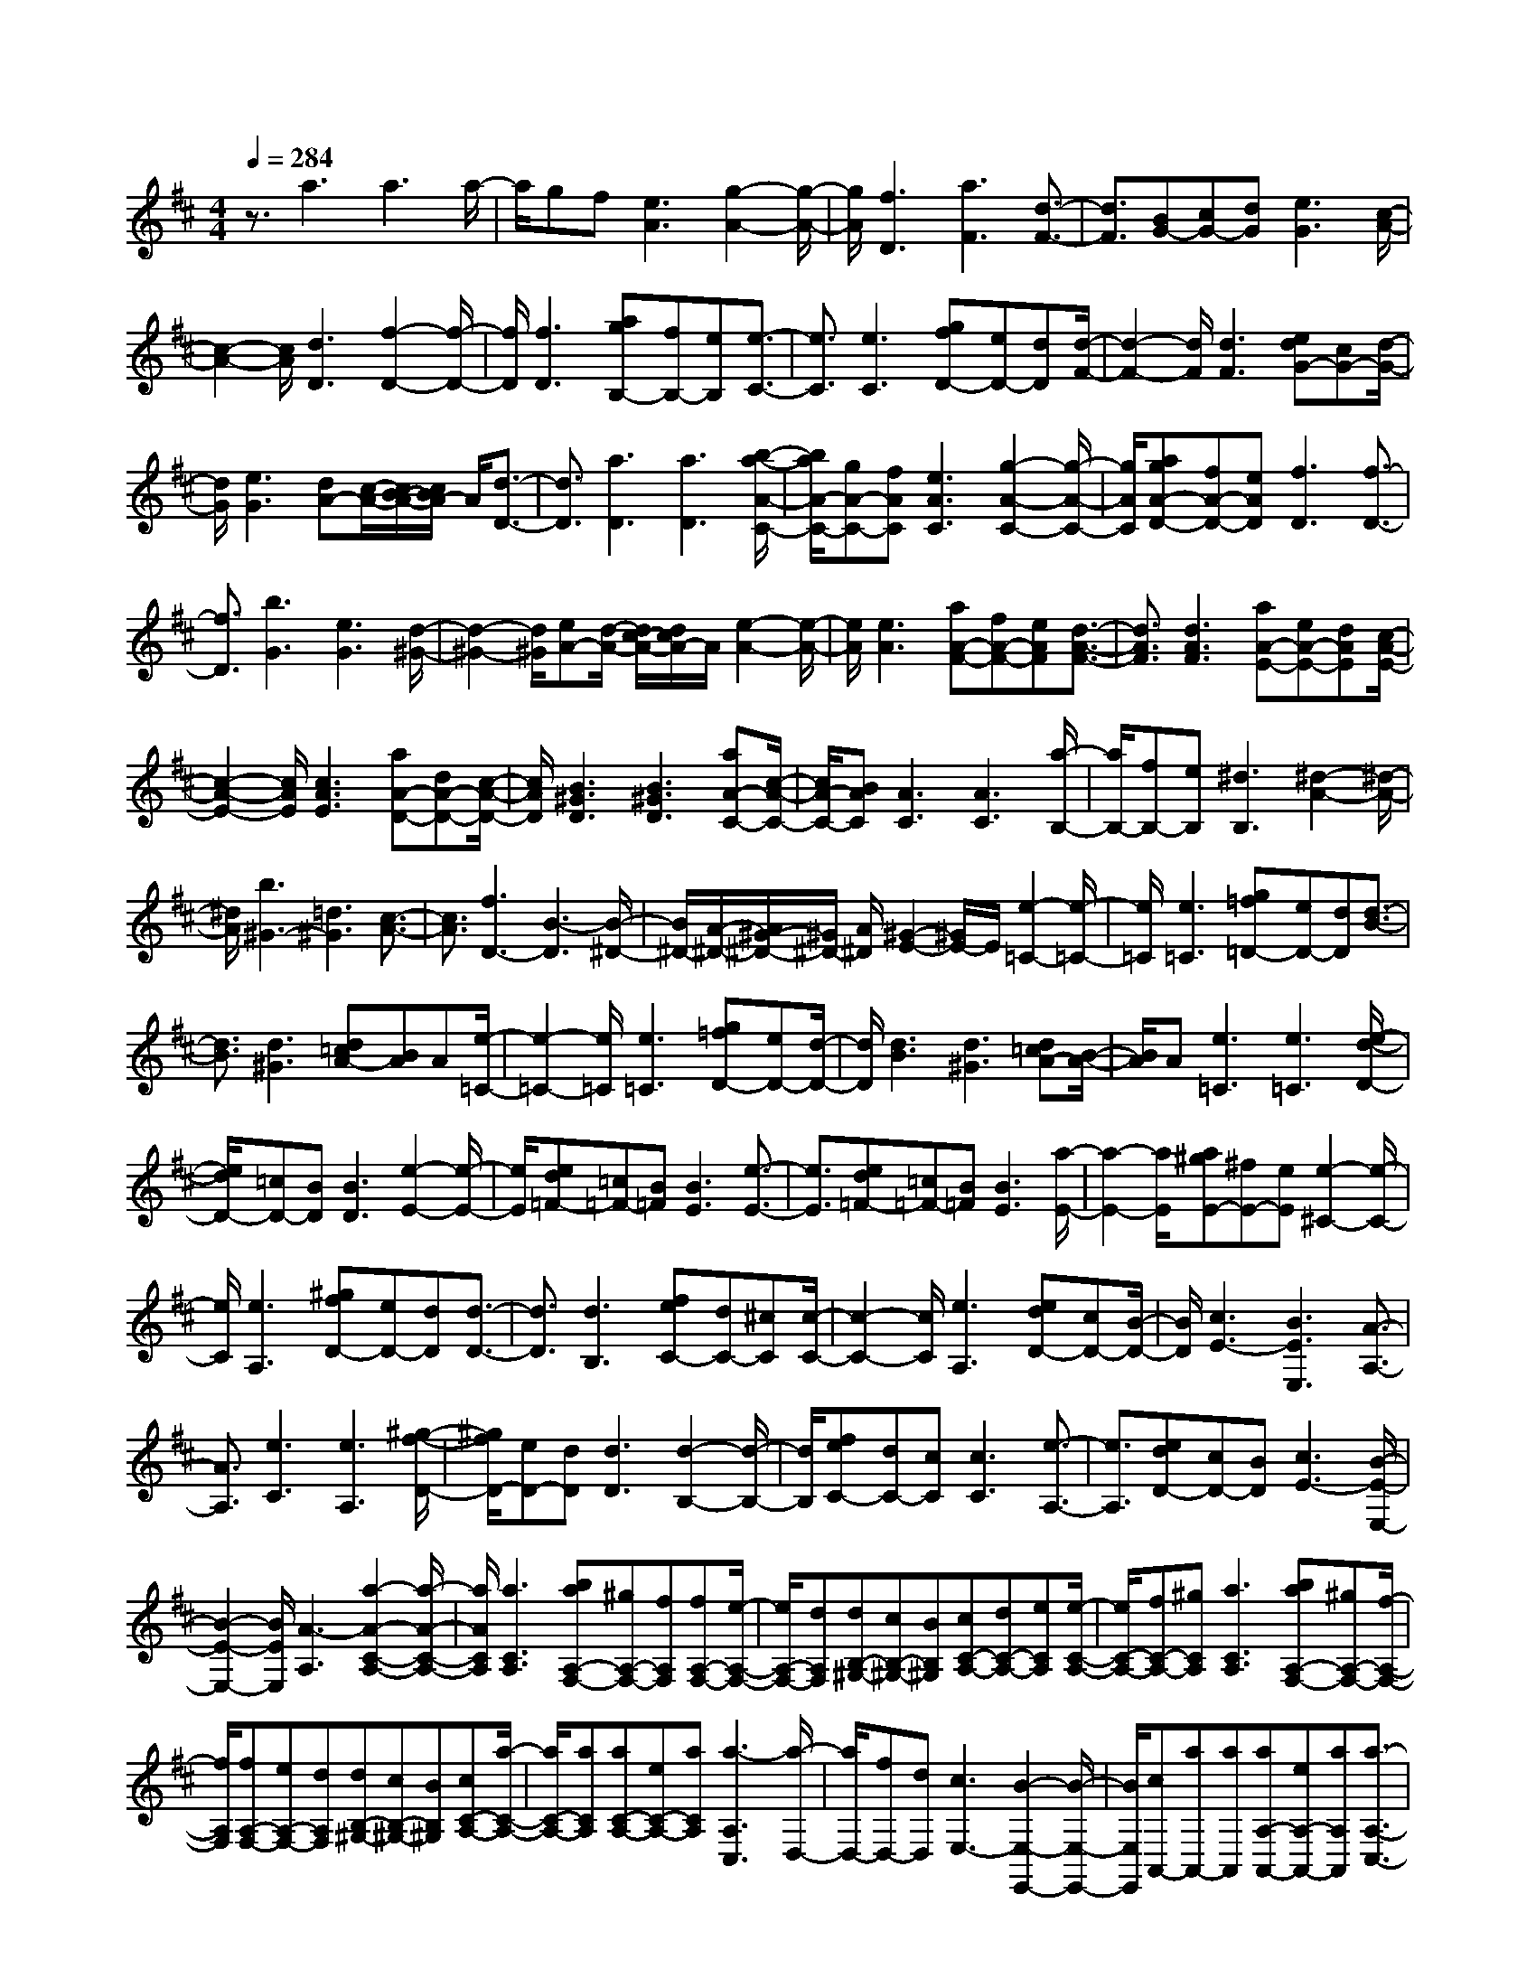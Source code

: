 % input file /home/ubuntu/MusicGeneratorQuin/training_data/scarlatti/K164.MID
X: 1
T: 
M: 4/4
L: 1/8
Q:1/4=284
K:D % 2 sharps
%(C) John Sankey 1998
%%MIDI program 6
%%MIDI program 6
%%MIDI program 6
%%MIDI program 6
%%MIDI program 6
%%MIDI program 6
%%MIDI program 6
%%MIDI program 6
%%MIDI program 6
%%MIDI program 6
%%MIDI program 6
%%MIDI program 6
z3/2a3a3a/2-|a/2gf[e3A3][g2-A2-][g/2-A/2-]|[g/2A/2][f3D3][a3F3][d3/2-F3/2-]|[d3/2F3/2][BG-][cG-][dG][e3G3][c/2-A/2-]|
[c2-A2-] [c/2A/2][d3D3][f2-D2-][f/2-D/2-]|[f/2D/2][f3D3][agB,-][fB,-][eB,][e3/2-C3/2-]|[e3/2C3/2][e3C3][gfD-][eD-][dD][d/2-F/2-]|[d2-F2-] [d/2F/2][d3F3][edG-][cG-][d/2-G/2-]|
[d/2G/2][e3G3][dA-][c/2-A/2-][c/2B/2-A/2-][c/2B/2A/2-] A/2[d3/2-D3/2-]|[d3/2D3/2][a3D3][a3D3][b/2-a/2-A/2-C/2-]|[b/2a/2A/2-C/2-][gA-C-][fAC][e3A3C3][g2-A2-C2-][g/2-A/2-C/2-]|[g/2A/2C/2][agA-D-][fA-D-][eAD][f3D3][f3/2-D3/2-]|
[f3/2D3/2][b3G3][e3G3][d/2-^G/2-]|[d2-^G2-] [d/2^G/2][eA-][d/2-A/2-] [d/2c/2-A/2-][d/2c/2A/2-]A/2[e2-A2-][e/2-A/2-]|[e/2A/2][e3A3][aA-F-][fA-F-][eAF][d3/2-A3/2-F3/2-]|[d3/2A3/2F3/2][d3A3F3][aA-E-][eA-E-][dAE][c/2-A/2-E/2-]|
[c2-A2-E2-] [c/2A/2E/2][c3A3E3][aA-D-][dA-D-][c/2-A/2-D/2-]|[c/2A/2D/2][B3^G3D3][B3^G3D3][aA-C-][c/2-A/2-C/2-]|[c/2A/2-C/2-][BAC][A3C3][A3C3][a/2-B,/2-]|[a/2B,/2-][fB,-][eB,][^d3B,3][^d2-A2-][^d/2-A/2-]|
[^d/2A/2][b3^G3-][=d3^G3][c3/2-A3/2-]|[c3/2A3/2][f3D3-][B3-D3][B/2-^D/2-]|[B/2^D/2-][A/2-^D/2-][A/2^G/2-^D/2-][^G/2^D/2-] [A/2^D/2][^G2-E2-][^G/2E/2-]E/2[e2-=C2-][e/2-=C/2-]|[e/2=C/2][e3=C3][g=f=D-][eD-][dD][d3/2-B3/2-]|
[d3/2B3/2][d3^G3][d=cA-][BA]A[e/2-=C/2-]|[e2-=C2-] [e/2=C/2][e3=C3][g=fD-][eD-][d/2-D/2-]|[d/2D/2][d3B3][d3^G3][d=cA-][B/2-A/2-]|[B/2A/2]A[e3=C3][e3=C3][e/2-d/2-D/2-]|
[e/2d/2D/2-][=cD-][BD][B3D3][e2-E2-][e/2-E/2-]|[e/2E/2][ed=F-][=c=F-][B=F][B3E3][e3/2-E3/2-]|[e3/2E3/2][ed=F-][=c=F-][B=F][B3E3][a/2-E/2-]|[a2-E2-] [a/2E/2][a^gE-][^fE-][eE][e2-^C2-][e/2-C/2-]|
[e/2C/2][e3A,3][^gfD-][eD-][dD][d3/2-D3/2-]|[d3/2D3/2][d3B,3][feC-][dC-][^cC][c/2-C/2-]|[c2-C2-] [c/2C/2][e3A,3][edD-][cD-][B/2-D/2-]|[B/2D/2][c3E3-][B3E3E,3][A3/2-A,3/2-]|
[A3/2A,3/2][e3C3][e3A,3][^g/2-f/2-D/2-]|[^g/2f/2D/2-][eD-][dD][d3D3][d2-B,2-][d/2-B,/2-]|[d/2B,/2][feC-][dC-][cC][c3C3][e3/2-A,3/2-]|[e3/2A,3/2][edD-][cD-][BD][c3E3-][B/2-E/2-E,/2-]|
[B2-E2-E,2-] [B/2E/2E,/2][A3-A,3][a2-A2-C2-A,2-][a/2-A/2-C/2-A,/2-]|[a/2A/2C/2A,/2][a3C3A,3][baA,-F,-][^gA,-F,-][fA,F,][fA,-F,-][e/2-A,/2-F,/2-]|[e/2A,/2-F,/2-][dA,F,][dB,-^G,-][cB,-^G,-][BB,^G,][cC-A,-][dC-A,-][eCA,][e/2-C/2-A,/2-]|[e/2C/2-A,/2-][fC-A,-][^gCA,][a3C3A,3][baA,-F,-][^gA,-F,-][f/2-A,/2-F,/2-]|
[f/2A,/2F,/2][fA,-F,-][eA,-F,-][dA,F,][dB,-^G,-][cB,-^G,-][BB,^G,][cC-A,-][a/2-C/2-A,/2-]|[a/2C/2-A,/2-][aCA,][aC-A,-][eC-A,-][aCA,][a3-A,3C,3][a/2-D,/2-]|[a/2D,/2-][fD,-][dD,][c3E,3-][B2-E,2-E,,2-][B/2-E,/2-E,,/2-]|[B/2E,/2E,,/2][cA,,-][aA,,-][aA,,][aA,-A,,-][eA,-A,,-][aA,A,,][a3/2-A,3/2-C,3/2-]|
[a3/2-A,3/2C,3/2][aD,-][fD,-][dD,][c3A3E,3-][B/2-^G/2-E,/2-E,,/2-]|[B3/2^G3/2E,3/2-E,,3/2-][E,E,,]A,,3-[a2-A,,2-][a/2-A,,/2-]|[a/2A,,/2-][a3A,,3][ba]=gf[e3/2-A3/2-]|[e3/2A3/2][g3A3][gfD-][eD-][dD][d/2-D/2-]|
[d2-D2-] [d/2D/2][f3D3][gfE-][eE-][d/2-E/2-]|[d/2E/2][c3E3][B3=G3][^A3/2-^F3/2-]|[^AF-]F/2[f3D3][f3B,3][a/2-g/2-E/2-]|[a/2g/2E/2-][fE-][eE][e3^A3E3][g2-^A2-E2-][g/2-^A/2-E/2-]|
[g/2^A/2E/2][gfB-D-][eB-D-][dBD][d3B3D3][f3/2-B3/2-D3/2-]|[f3/2B3/2D3/2][ag^A-E-][f^A-E-][e^AE][e3^A3E3][g/2-^A/2-E/2-]|[g2-^A2-E2-] [g/2^A/2E/2][gfB-D-][eB-D-][dBD][d2-B2-D2-][d/2-B/2-D/2-]|[d/2B/2D/2][f3B3D3][baB-B,-][gB-B,-][fBB,][f3/2-=A3/2-C3/2-]|
[f3/2A3/2C3/2][e3A3C3][^d3A3B,3][b/2-G/2-B,/2-]|[b2-G2-B,2-] [b/2G/2B,/2][b3G3B,3][d'=c'G-A,-][bG-A,-][a/2-G/2-A,/2-]|[a/2G/2A,/2][a3F3A,3][a3F3A,3][=c'b=G,-][a/2-G,/2-]|[a/2G,/2-][gG,][g3E3G,3][b3E3G,3][a/2-A,/2-]|
[a/2A,/2-][gA,-][fA,][g3e3B,3][f2-=d2-A,2-][f/2-d/2-A,/2-]|[f/2d/2-A,/2][e-d^G,-][e-=c^G,-][eB^G,][e3=c3A,3][e3/2-=c3/2-=G,3/2-]|[e3/2=c3/2-G,3/2][d-=cF,-][d-BF,-][dAF,][d3B3G,3][d/2-F,/2-]|[d2-F,2-] [d/2F,/2][g3E,3][=c2-E2-][=c/2-E/2-]|
[=c/2E/2][B3D3][e3=C3-][A3/2-=C3/2-]|[A3/2=C3/2][G2-^C2-][G/2C/2-] C/2[a3D3-][d/2-D/2-]|[d2-D2-] [d/2D/2][=c2-F2-][=c/2F/2-]F/2[d'G-][bG-][a/2-G/2-]|[a/2G/2][g3B3G3][g3B3G3][d'A-F-][a/2-A/2-F/2-]|
[a/2A/2-F/2-][gAF][f3A3F3][f3A3F3][d'/2-G/2-E/2-]|[d'/2G/2-E/2-][gG-E-][fGE][e3G3E3][e2-G2-E2-][e/2-G/2-E/2-]|[e/2G/2E/2][gfA-D-][eA-D-][dAD][d3A3D3][a3/2-F3/2-D3/2-]|[a3/2F3/2D3/2][baB-G-][gB-G-][fBG][e3B3G3][d/2-^G/2-]|
[d2-^G2-] [d/2^G/2][^cA-][dA-][eA][fA-][gA-][a/2-A/2-]|[a/2A/2][a3-A3F3][aB-=G-][gB-G-][fBG][fB-G-][e/2-B/2-G/2-]|[e/2B/2-G/2-][dBG][d^G-][c^G-][B^G][cA-][dA-][eA][f/2-A/2-]|[f/2A/2-][gA-][aA][a3-A3F3][aB-=G-][gB-G-][f/2-B/2-G/2-]|
[f/2B/2G/2][fB-G-][eB-G-][dBG][d^G-][c^G-][B^G]z/2[A,-A,,-]|[A,8-A,,8-]|[A,A,,]z3/2[a3=F3][a2-D2-][a/2-D/2-]|[a/2D/2][=c'^a=G-][=aG-][gG][g3E3][g3/2-C3/2-]|
[g3/2C3/2][g=fD-][eD-][dD][a3=F3][a/2-D/2-]|[a2-D2-] [a/2D/2][=c'^aG-][=aG-][gG][g2-E2-][g/2-E/2-]|[g/2E/2][g3C3][g=fD-][eD-][dD][a3/2-=F3/2-]|[a3/2=F3/2][a3D3][agG-][=fG-][eG][e/2-G/2-]|
[e2-G2-] [e/2G/2][a3A3][ag^A-][=f^A-][e/2-^A/2-]|[e/2^A/2][e3^A3][a3=A3][ag^A-][=f/2-^A/2-]|[=f/2^A/2-][e^A][e3^A3][d'3G3][^c'/2-=A/2-]|[c'/2A/2-][bA-][aA][a2-^F2-][a/2F/2-]F/2[a2-D2-][a/2-D/2-]|
[a/2D/2][agE-][^fE-][eE][e3C3][g3/2-A,3/2-]|[g3/2A,3/2][fD-][eD-][dD][d3F3][d/2-D/2-]|[d2-D2-] [d/2D/2][BG-][cG-][dG][d2-G2-][d/2-G/2-]|[d/2G/2][d3G3][AF-][BF-][cF][d3/2-F3/2-]|
[d3/2F3/2][a3F3][gG-][fG-][eG][f/2-d/2-A/2-]|[f2-d2-A2-] [f/2d/2A/2][e3c3A,3][dD-][fD-][g/2-D/2-]|[g/2D/2][aF-][bF-][c'F][d'3-D3][d'G-B,-][c'/2-G/2-B,/2-]|[c'/2G/2-B,/2-][bGB,][bG-B,-][aG-B,-][gGB,][gA-C-][fA-C-][eAC][f/2-A/2-D/2-]|
[f/2A/2-D/2-][gA-D-][aAD][bD-][c'D-][d'D][d'2-D2-][d'/2-D/2-]|[d'/2-D/2][d'G-B,-][c'G-B,-][bGB,][bG-B,-][aG-B,-][gGB,][gA-C-][f/2-A/2-C/2-]|[f/2A/2-C/2-][eAC][fA-D-][d'A-D-][d'AD][d'D,-][aD,-][d'D,][d'/2-F,/2-]|[d'2-F,2-] [d'/2-F,/2][d'G,-][bG,-][gG,][f2-d2-A,2-][f/2-d/2-A,/2-]|
[f/2d/2A,/2][e3c3G,3][fdF,-][d'F,-][d'F,][d'D-F,-][a/2-D/2-F,/2-]|[a/2D/2-F,/2-][d'DF,][d'3-D3F,3][d'G,-][bG,-][gG,][f/2-d/2-A,/2-]|[f2-d2-A,2-] [f/2d/2A,/2][e3c3G,3][fdF,-][dF,-][d/2-F,/2-]|[d/2F,/2][dF,-][AF,-][dF,][d3-F,3][dG,-][B/2-G,/2-]|
[B/2G,/2-][GG,][d3A3F3A,3][c3G3E3A,,3]z/2|[d8-A8-F8-D8-D,,8-]|[d8-A8-F8-D8-D,,8-]|[d3A3F3D3D,,3]
